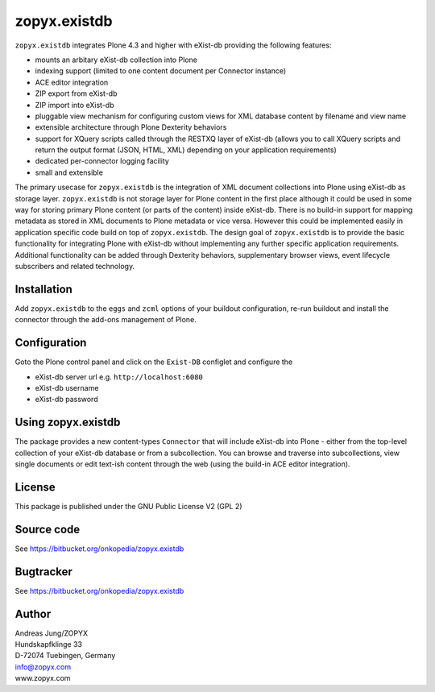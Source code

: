 zopyx.existdb
=============

``zopyx.existdb`` integrates  Plone 4.3 and higher with 
eXist-db providing the following features:

- mounts an arbitary eXist-db collection into Plone
- indexing support (limited to one content document per Connector  
  instance)
- ACE editor integration
- ZIP export from eXist-db
- ZIP import into eXist-db
- pluggable view mechanism for configuring custom views for XML database  
  content by filename and view name
- extensible architecture through Plone Dexterity behaviors
- support for XQuery scripts called through the RESTXQ layer of eXist-db
  (allows you to call XQuery scripts and return the output format (JSON,
  HTML, XML) depending on your application requirements)
- dedicated per-connector logging facility
- small and extensible

The primary usecase for ``zopyx.existdb`` is the integration of XML document
collections into Plone using eXist-db as storage layer. ``zopyx.existdb`` is
not storage layer for Plone content in the first place although it could be
used in some way for storing primary Plone content (or parts of the content)
inside eXist-db. There is no build-in support for mapping metadata as stored in
XML documents to Plone metadata or vice versa. However this could be
implemented easily in application specific code build on top of
``zopyx.existdb``. The design goal of ``zopyx.existdb`` is to provide the basic
functionality for integrating Plone with eXist-db without implementing any
further specific application requirements.  Additional functionality can be
added through Dexterity behaviors, supplementary browser views, event lifecycle
subscribers and related technology.

Installation
------------

Add ``zopyx.existdb`` to the ``eggs`` and ``zcml`` options of your buildout
configuration, re-run buildout and install the connector through the add-ons
management of Plone.

Configuration
-------------

Goto the Plone control panel and click on the ``Exist-DB`` configlet and
configure the 

- eXist-db server url e.g. ``http://localhost:6080``
- eXist-db username
- eXist-db password

Using zopyx.existdb
-------------------
The package provides a new content-types ``Connector`` that will include
eXist-db into Plone - either from the top-level collection of your eXist-db
database or from a subcollection. You can browse and traverse into
subcollections, view single documents or edit text-ish content through the web
(using the build-in ACE editor integration).

License
-------
This package is published under the GNU Public License V2 (GPL 2)


Source code
-----------
See https://bitbucket.org/onkopedia/zopyx.existdb

Bugtracker
----------
See https://bitbucket.org/onkopedia/zopyx.existdb


Author
------
| Andreas Jung/ZOPYX
| Hundskapfklinge 33
| D-72074 Tuebingen, Germany
| info@zopyx.com
| www.zopyx.com

